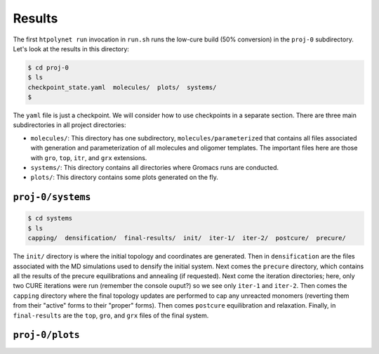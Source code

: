 .. _pms_results:

Results
-------

The first ``htpolynet run`` invocation in ``run.sh`` runs the low-cure build (50\% conversion) in the ``proj-0`` subdirectory.  Let's look at the results in this directory:

.. code-block:: console

    $ cd proj-0
    $ ls
    checkpoint_state.yaml  molecules/  plots/  systems/
    $

The ``yaml`` file is just a checkpoint.  We will consider how to use checkpoints in a separate section.  There are three main subdirectories in all project directories:

* ``molecules/``: This directory has one subdirectory, ``molecules/parameterized`` that contains all files associated with generation and parameterization of all molecules and oligomer templates.  The important files here are those with ``gro``, ``top``, ``itr``, and ``grx`` extensions.

* ``systems/``:  This directory contains all directories where Gromacs runs are conducted.

* ``plots/``: This directory contains some plots generated on the fly.

``proj-0/systems``
^^^^^^^^^^^^^^^^^^

.. code-block:: console

    $ cd systems
    $ ls
    capping/  densification/  final-results/  init/  iter-1/  iter-2/  postcure/  precure/

The ``init/`` directory is where the initial topology and coordinates are generated.  Then in ``densification`` are the files associated with the MD simulations used to densify the initial system.  Next comes the ``precure`` directory, which contains all the results of the precure equilibrations and annealing (if requested).  Next come the iteration directories; here, only two CURE iterations were run (remember the console ouput?) so we see only ``iter-1`` and ``iter-2``.  Then comes the ``capping`` directory where the final topology updates are performed to cap any unreacted monomers (reverting them from their "active" forms to their "proper" forms).  Then comes ``postcure`` equilibration and relaxation.  Finally, in ``final-results`` are the ``top``, ``gro``, and ``grx`` files of the final system.

``proj-0/plots``
^^^^^^^^^^^^^^^^